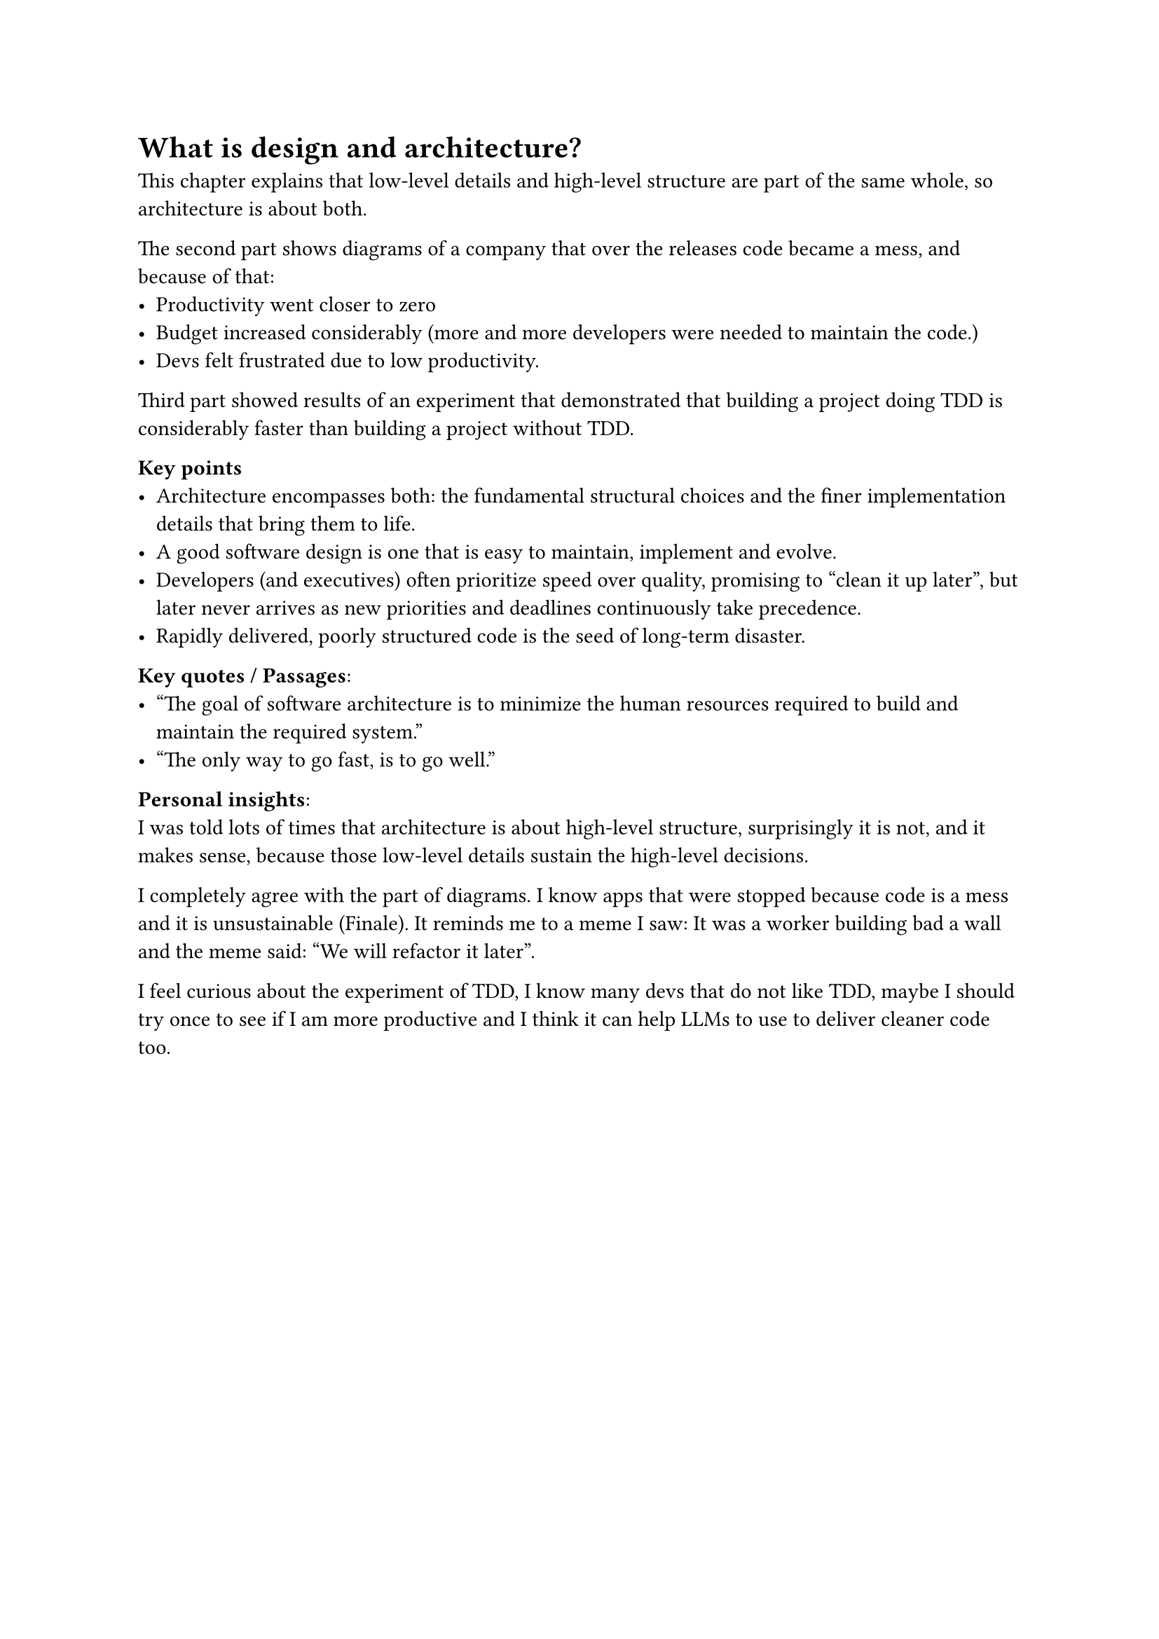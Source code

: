 = What is design and architecture?
This chapter explains that low-level details and high-level structure are part of the same whole, so architecture is about both.

The second part shows diagrams of a company that over the releases code became a mess, and because of that:
- Productivity went closer to zero
- Budget increased considerably (more and more developers were needed to maintain the code.)
- Devs felt frustrated due to low productivity.

Third part showed results of an experiment that demonstrated that building a project doing TDD is considerably faster than building a project without TDD.

*Key points*
- Architecture encompasses both: the fundamental structural choices and the finer implementation details that bring them to life.
- A good software design is one that is easy to maintain, implement and evolve.
- Developers (and executives) often prioritize speed over quality, promising to “clean it up later”, but later never arrives as new priorities and deadlines continuously take precedence.
- Rapidly delivered, poorly structured code is the seed of long-term disaster.

*Key quotes / Passages*:
- "The goal of software architecture is to minimize the human resources required to build and maintain the required system."
- "The only way to go fast, is to go well."

*Personal insights*:
#linebreak()I was told lots of times that architecture is about high-level structure, surprisingly it is not, and it makes sense, because those low-level details sustain the high-level decisions.

I completely agree with the part of diagrams. I know apps that were stopped because code is a mess and it is unsustainable (Finale). It reminds me to a meme I saw: It was a worker building bad a wall and the meme said: "We will refactor it later".

I feel curious about the experiment of TDD, I know many devs that do not like TDD, maybe I should try once to see if I am more productive and I think it can help LLMs to use to deliver cleaner code too.
